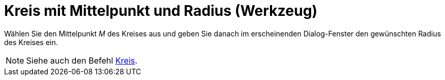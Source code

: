 = Kreis mit Mittelpunkt und Radius (Werkzeug)
:page-en: tools/Circle_with_Center_and_Radius
ifdef::env-github[:imagesdir: /de/modules/ROOT/assets/images]

Wählen Sie den Mittelpunkt _M_ des Kreises aus und geben Sie danach im erscheinenden Dialog-Fenster den gewünschten
Radius des Kreises ein.

[NOTE]
====

Siehe auch den Befehl xref:/commands/Kreis.adoc[Kreis].

====
